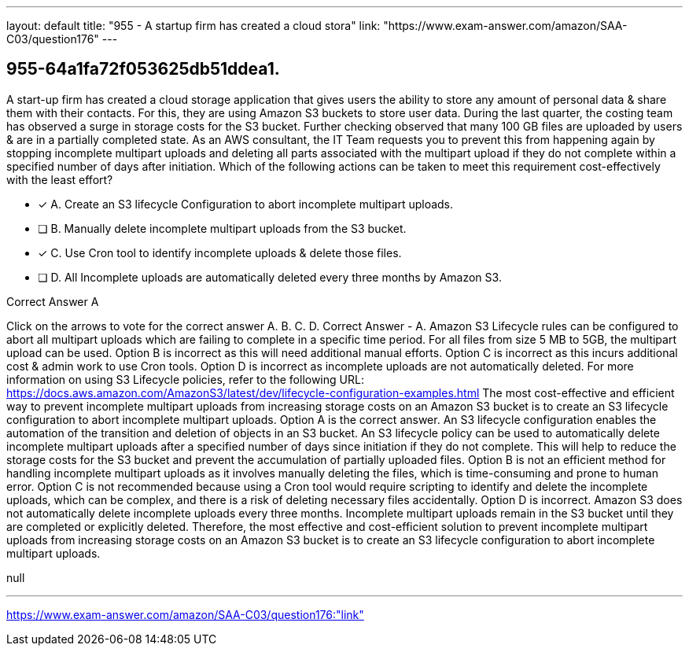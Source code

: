 ---
layout: default 
title: "955 - A startup firm has created a cloud stora"
link: "https://www.exam-answer.com/amazon/SAA-C03/question176"
---


[.question]
== 955-64a1fa72f053625db51ddea1.


****

[.query]
--
A start-up firm has created a cloud storage application that gives users the ability to store any amount of personal data & share them with their contacts.
For this, they are using Amazon S3 buckets to store user data.
During the last quarter, the costing team has observed a surge in storage costs for the S3 bucket.
Further checking observed that many 100 GB files are uploaded by users & are in a partially completed state.
As an AWS consultant, the IT Team requests you to prevent this from happening again by stopping incomplete multipart uploads and deleting all parts associated with the multipart upload if they do not complete within a specified number of days after initiation.
Which of the following actions can be taken to meet this requirement cost-effectively with the least effort?


--

[.list]
--
* [*] A. Create an S3 lifecycle Configuration to abort incomplete multipart uploads.
* [ ] B. Manually delete incomplete multipart uploads from the S3 bucket.
* [*] C. Use Cron tool to identify incomplete uploads & delete those files.
* [ ] D. All Incomplete uploads are automatically deleted every three months by Amazon S3.

--
****

[.answer]
Correct Answer  A

[.explanation]
--
Click on the arrows to vote for the correct answer
A.
B.
C.
D.
Correct Answer - A.
Amazon S3 Lifecycle rules can be configured to abort all multipart uploads which are failing to complete in a specific time period.
For all files from size 5 MB to 5GB, the multipart upload can be used.
Option B is incorrect as this will need additional manual efforts.
Option C is incorrect as this incurs additional cost &amp; admin work to use Cron tools.
Option D is incorrect as incomplete uploads are not automatically deleted.
For more information on using S3 Lifecycle policies, refer to the following URL:
https://docs.aws.amazon.com/AmazonS3/latest/dev/lifecycle-configuration-examples.html
The most cost-effective and efficient way to prevent incomplete multipart uploads from increasing storage costs on an Amazon S3 bucket is to create an S3 lifecycle configuration to abort incomplete multipart uploads.
Option A is the correct answer.
An S3 lifecycle configuration enables the automation of the transition and deletion of objects in an S3 bucket. An S3 lifecycle policy can be used to automatically delete incomplete multipart uploads after a specified number of days since initiation if they do not complete. This will help to reduce the storage costs for the S3 bucket and prevent the accumulation of partially uploaded files.
Option B is not an efficient method for handling incomplete multipart uploads as it involves manually deleting the files, which is time-consuming and prone to human error.
Option C is not recommended because using a Cron tool would require scripting to identify and delete the incomplete uploads, which can be complex, and there is a risk of deleting necessary files accidentally.
Option D is incorrect. Amazon S3 does not automatically delete incomplete uploads every three months. Incomplete multipart uploads remain in the S3 bucket until they are completed or explicitly deleted.
Therefore, the most effective and cost-efficient solution to prevent incomplete multipart uploads from increasing storage costs on an Amazon S3 bucket is to create an S3 lifecycle configuration to abort incomplete multipart uploads.
--

[.ka]
null

'''



https://www.exam-answer.com/amazon/SAA-C03/question176:"link"


